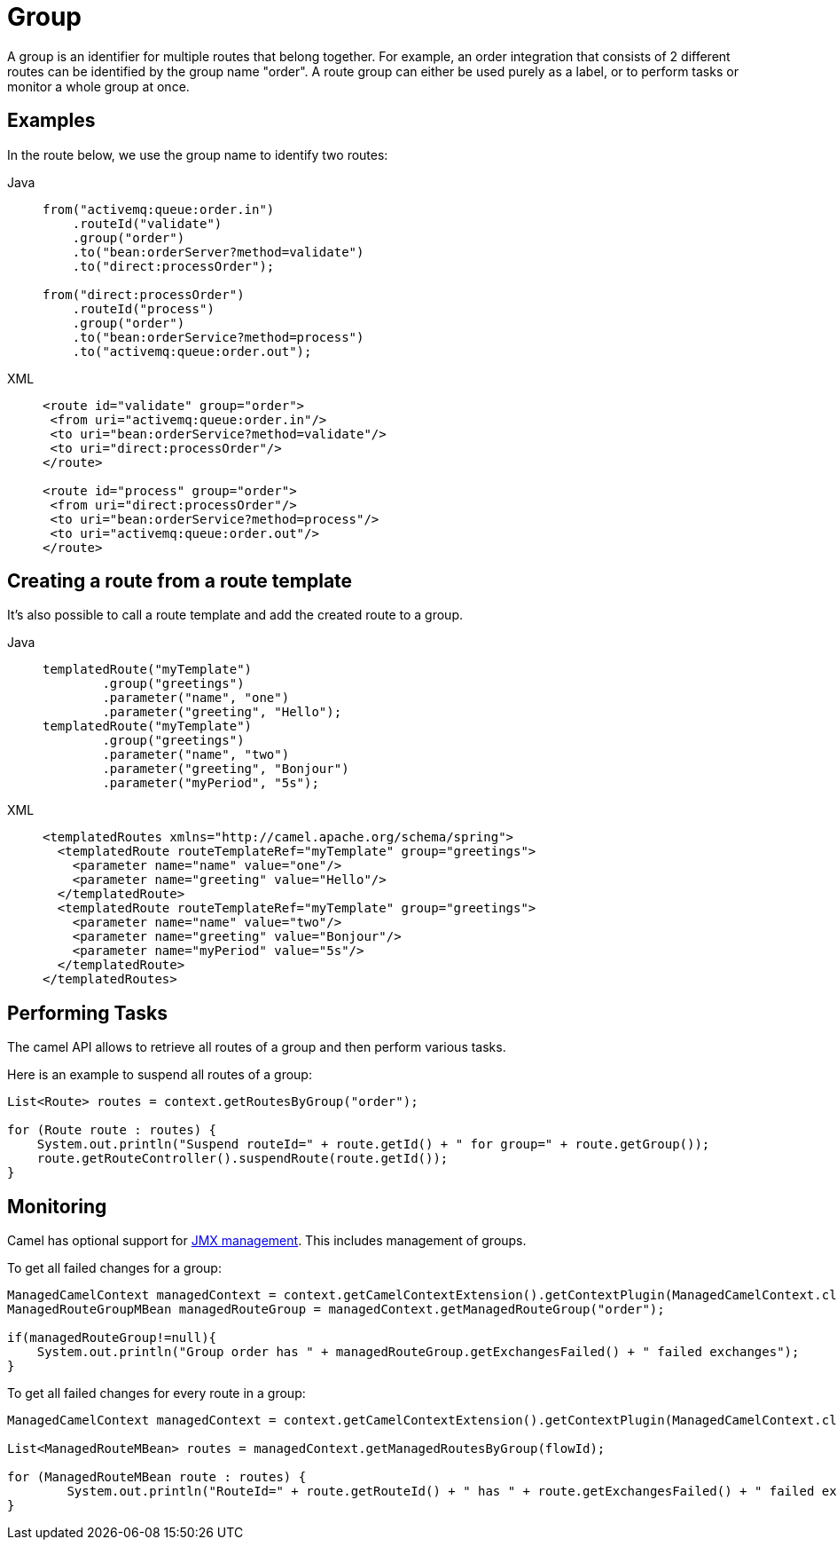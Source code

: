 = Group

A group is an identifier for multiple routes that belong together. For example, an order integration that consists of 2 different routes can be identified by the group name "order". A route group can either be used purely as a label, or to perform tasks or monitor a whole group at once.

== Examples

In the route below, we use the group name to identify two routes:

[tabs]
====
Java::
+
[source,java]
----
from("activemq:queue:order.in")
    .routeId("validate")
    .group("order") 
    .to("bean:orderServer?method=validate")
    .to("direct:processOrder");

from("direct:processOrder")
    .routeId("process")
    .group("order")
    .to("bean:orderService?method=process")
    .to("activemq:queue:order.out");
----

XML::
+
[source,xml]
----
<route id="validate" group="order">
 <from uri="activemq:queue:order.in"/>
 <to uri="bean:orderService?method=validate"/>
 <to uri="direct:processOrder"/>
</route>

<route id="process" group="order">
 <from uri="direct:processOrder"/>
 <to uri="bean:orderService?method=process"/>
 <to uri="activemq:queue:order.out"/>
</route>
----
====

== Creating a route from a route template

It's also possible to call a route template and add the created route to a group.

[tabs]
====
Java::
+
[source,java]
----
templatedRoute("myTemplate")
        .group("greetings")
        .parameter("name", "one")
        .parameter("greeting", "Hello");
templatedRoute("myTemplate")
        .group("greetings")
        .parameter("name", "two")
        .parameter("greeting", "Bonjour")
        .parameter("myPeriod", "5s");
----

XML::
+
[source,xml]
----
<templatedRoutes xmlns="http://camel.apache.org/schema/spring">
  <templatedRoute routeTemplateRef="myTemplate" group="greetings">
    <parameter name="name" value="one"/>
    <parameter name="greeting" value="Hello"/>
  </templatedRoute>
  <templatedRoute routeTemplateRef="myTemplate" group="greetings">
    <parameter name="name" value="two"/>
    <parameter name="greeting" value="Bonjour"/>
    <parameter name="myPeriod" value="5s"/>
  </templatedRoute>
</templatedRoutes>
----
====

== Performing Tasks

The camel API allows to retrieve all routes of a group and then perform various tasks. 

Here is an example to suspend all routes of a group:

```java
List<Route> routes = context.getRoutesByGroup("order");

for (Route route : routes) {
    System.out.println("Suspend routeId=" + route.getId() + " for group=" + route.getGroup());
    route.getRouteController().suspendRoute(route.getId());
}
```


== Monitoring

Camel has optional support for xref:jmx.adoc[JMX management]. This includes management of groups.

To get all failed changes for a group:

```java
ManagedCamelContext managedContext = context.getCamelContextExtension().getContextPlugin(ManagedCamelContext.class);
ManagedRouteGroupMBean managedRouteGroup = managedContext.getManagedRouteGroup("order");

if(managedRouteGroup!=null){
    System.out.println("Group order has " + managedRouteGroup.getExchangesFailed() + " failed exchanges");
}
```

To get all failed changes for every route in a group:

```java
ManagedCamelContext managedContext = context.getCamelContextExtension().getContextPlugin(ManagedCamelContext.class);

List<ManagedRouteMBean> routes = managedContext.getManagedRoutesByGroup(flowId);

for (ManagedRouteMBean route : routes) {
	System.out.println("RouteId=" + route.getRouteId() + " has " + route.getExchangesFailed() + " failed exchanges");
}
```
